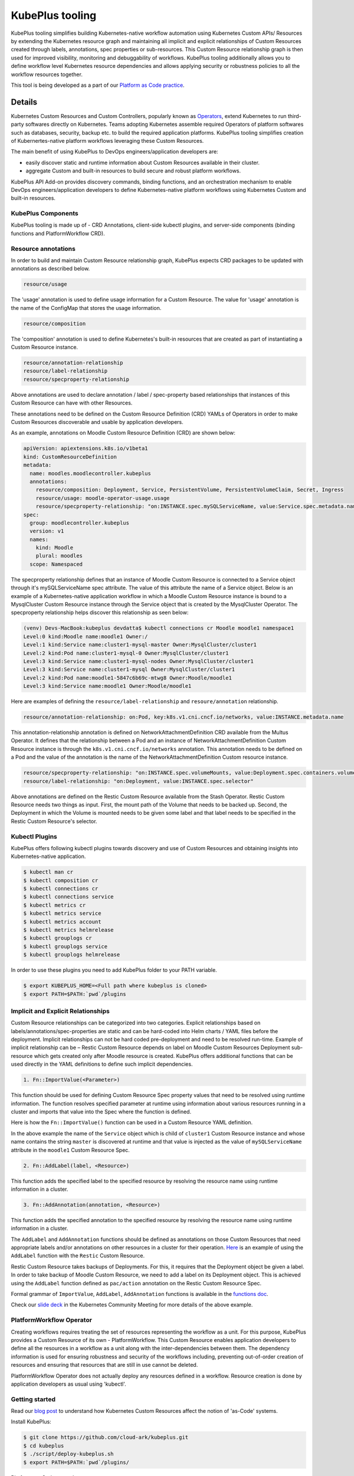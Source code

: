 =======================
KubePlus tooling
=======================

KubePlus tooling simplifies building Kubernetes-native workflow automation using Kubernetes Custom APIs/ Resources by extending the Kubernetes resource graph and maintaining all implicit and explicit relationships of Custom Resources created through labels, annotations, spec properties or sub-resources. This Custom Resource relationship graph is then used for improved visibility, monitoring and debuggability of workflows. KubePlus tooling additionally allows you to define workflow level Kubernetes resource dependencies and allows applying security or robustness policies to all the workflow resources together. 

This tool is being developed as a part of our  `Platform as Code practice`_.

.. _Platform as Code practice: https://cloudark.io/platform-as-code


--------
Details
--------

Kubernetes Custom Resources and Custom Controllers, popularly known as `Operators`_, extend Kubernetes to run third-party softwares directly on Kubernetes. Teams adopting Kubernetes assemble required Operators of platform softwares such as databases, security, backup etc. to build the required application platforms. KubePlus tooling simplifies creation of Kubernertes-native platform workflows leveraging these Custom Resources.

.. image:: ./docs/Kubernetes-native-stack-with-KubePlus.jpg
   :height: 200px
   :width: 200px
   :align: center

The main benefit of using KubePlus to DevOps engineers/application developers are:

- easily discover static and runtime information about Custom Resources available in their cluster.
- aggregate Custom and built-in resources to build secure and robust platform workflows.

KubePlus API Add-on provides discovery commands, binding functions, and an orchestration mechanism to enable DevOps engineers/application developers to define Kubernetes-native platform workflows using Kubernetes Custom and built-in resources.

.. You can think of KubePlus API Add-on as a tool that enables AWS CloudFormation/Terraform like experience when working with Kubernetes Custom Resources.

.. _Operators: https://coreos.com/operators/

.. _as Code: https://cloudark.io/platform-as-code


.. KubePlus API add-on Components
.. -------------------------------
   .. .. image:: ./docs/KubePlus-API-Addon-Components.png
..   :height: 100px
..   :width: 200 px
..   :align: center


KubePlus Components
-------------------------------
KubePlus tooling is made up of - CRD Annotations, client-side kubectl plugins, and server-side components (binding functions and PlatformWorkflow CRD).


Resource annotations
----------------------

In order to build and maintain Custom Resource relationship graph, KubePlus expects CRD packages to be updated with annotations as described below. 

.. code-block:: bash

   resource/usage

The 'usage' annotation is used to define usage information for a Custom Resource.
The value for 'usage' annotation is the name of the ConfigMap that stores the usage information.

.. code-block:: bash

   resource/composition

The 'composition' annotation is used to define Kubernetes's built-in resources that are created as part of instantiating a Custom Resource instance.


.. code-block:: bash

   resource/annotation-relationship
   resource/label-relationship
   resource/specproperty-relationship

Above annotations are used to declare annotation / label / spec-property based relationships that instances of this Custom Resource can have with other Resources.  

These annotations need to be defined on the Custom Resource Definition (CRD) YAMLs of Operators
in order to make Custom Resources discoverable and usable by application developers.

As an example, annotations on Moodle Custom Resource Definition (CRD) are shown below:

.. code-block:: yaml

  apiVersion: apiextensions.k8s.io/v1beta1
  kind: CustomResourceDefinition
  metadata:
    name: moodles.moodlecontroller.kubeplus
    annotations:
      resource/composition: Deployment, Service, PersistentVolume, PersistentVolumeClaim, Secret, Ingress
      resource/usage: moodle-operator-usage.usage
      resource/specproperty-relationship: "on:INSTANCE.spec.mySQLServiceName, value:Service.spec.metadata.name"
  spec:
    group: moodlecontroller.kubeplus
    version: v1
    names:
      kind: Moodle
      plural: moodles
    scope: Namespaced

The specproperty relationship defines that an instance of Moodle Custom Resource is connected to a Service object through it's mySQLServiceName spec attribute. The value of this attribute the name of a Service object. Below is an example of a Kubernetes-native application workflow in which a Moodle Custom Resource instance is bound to a MysqlCluster Custom Resource instance through the Service object that is created by the MysqlCluster Operator. The specproperty relationship helps discover this relationship as seen below:

.. code-block:: bash

  (venv) Devs-MacBook:kubeplus devdatta$ kubectl connections cr Moodle moodle1 namespace1
  Level:0 kind:Moodle name:moodle1 Owner:/
  Level:1 kind:Service name:cluster1-mysql-master Owner:MysqlCluster/cluster1
  Level:2 kind:Pod name:cluster1-mysql-0 Owner:MysqlCluster/cluster1
  Level:3 kind:Service name:cluster1-mysql-nodes Owner:MysqlCluster/cluster1
  Level:3 kind:Service name:cluster1-mysql Owner:MysqlCluster/cluster1
  Level:2 kind:Pod name:moodle1-5847c6b69c-mtwg8 Owner:Moodle/moodle1
  Level:3 kind:Service name:moodle1 Owner:Moodle/moodle1

Here are examples of defining the ``resource/label-relationship`` and ``resoure/annotation`` relationship.

.. code-block:: bash

  resource/annotation-relationship: on:Pod, key:k8s.v1.cni.cncf.io/networks, value:INSTANCE.metadata.name

This annotation-relationship annotation is defined on NetworkAttachmentDefinition CRD available from the Multus Operator. It defines that the relationship between a Pod and an instance of NetworkAttachmentDefinition Custom Resource instance is through the ``k8s.v1.cni.cncf.io/networks`` annotation. This annotation needs to be defined on a Pod and the value of the annotation is the name of the NetworkAttachmentDefinition Custom resource instance.

.. code-block:: bash

  resource/specproperty-relationship: "on:INSTANCE.spec.volumeMounts, value:Deployment.spec.containers.volumemounts.mountpath"
  resource/label-relationship: "on:Deployment, value:INSTANCE.spec.selector"

Above annotations are defined on the Restic Custom Resource available from the Stash Operator. Restic Custom Resource needs two things as input. First, the mount path of the Volume that needs to be backed up. Second, the Deployment in which the Volume is mounted needs to be given some label and that label needs to be specified in the Restic Custom Resource's selector.


Kubectl Plugins
------------------

KubePlus offers following kubectl plugins towards discovery and use of Custom Resources and obtaining insights into Kubernetes-native application.

.. code-block:: bash

   $ kubectl man cr
   $ kubectl composition cr
   $ kubectl connections cr
   $ kubectl connections service
   $ kubectl metrics cr
   $ kubectl metrics service
   $ kubectl metrics account
   $ kubectl metrics helmrelease
   $ kubectl grouplogs cr
   $ kubectl grouplogs service
   $ kubectl grouplogs helmrelease

In order to use these plugins you need to add KubePlus folder to your PATH variable.

.. code-block:: bash

   $ export KUBEPLUS_HOME=<Full path where kubeplus is cloned>
   $ export PATH=$PATH:`pwd`/plugins


Implicit and Explicit Relationships
------------------------------------

Custom Resource relationships can be categorized into two categories. Explicit relationships based on labels/annotations/spec-properties are static and can be hard-coded into Helm charts / YAML files before the deployment. Implicit relationships can not be hard coded pre-deployment and need to be resolved run-time. Example of implicit relationship can be – Restic Custom Resource depends on label on Moodle Custom Resources Deployment sub-resource which gets created only after Moodle resource is created. KubePlus offers additional functions that can be used directly in the YAML definitions to define such implicit dependencies. 

.. code-block:: bash

   1. Fn::ImportValue(<Parameter>)

This function should be used for defining Custom Resource Spec property values that need to be resolved using runtime information. The function resolves specified parameter at runtime using information about various resources running in a cluster and imports that value into the Spec where the function is defined.

Here is how the ``Fn::ImportValue()`` function can be used in a Custom Resource YAML definition.

.. image:: ./docs/mysql-cluster1.png
   :scale: 10%
   :align: left

.. image:: ./docs/moodle1.png
   :scale: 10%
   :align: right

In the above example the name of the ``Service`` object which is child of ``cluster1`` Custom Resource instance and whose name contains the string ``master`` is discovered at runtime and that value is injected as the value of ``mySQLServiceName`` attribute in the ``moodle1`` Custom Resource Spec.

.. code-block:: bash

   2. Fn::AddLabel(label, <Resource>)

This function adds the specified label to the specified resource by resolving the resource name using runtime information in a cluster.


.. code-block:: bash

   3. Fn::AddAnnotation(annotation, <Resource>)

This function adds the specified annotation to the specified resource by resolving the resource name using runtime information in a cluster.


The ``AddLabel`` and ``AddAnnotation`` functions should be defined as annotations on those Custom Resources that
need appropriate labels and/or annotations on other resources in a cluster for their operation.
`Here`_ is an example of using the ``AddLabel`` function with the ``Restic`` Custom Resource.

.. _Here: https://github.com/cloud-ark/kubeplus/blob/master/examples/platform-crd/moodle-mysql-restic/restic.yaml#L8

Restic Custom Resource takes backups of Deployments. For this, it requires that the Deployment object be given a label.
In order to take backup of Moodle Custom Resource, we need to add a label on its Deployment object. This is
achieved using the ``AddLabel`` function defined as ``pac/action`` annotation on the Restic Custom Resource Spec.


Formal grammar of ``ImportValue``, ``AddLabel``, ``AddAnnotation`` functions is available in the `functions doc`_.

.. _functions doc: https://github.com/cloud-ark/kubeplus/blob/master/docs/kubeplus-functions.txt


Check our `slide deck`_ in the Kubernetes Community Meeting for more details of the above example.


PlatformWorkflow Operator
--------------------------
Creating workflows requires treating the set of resources representing the workflow as a unit. For this purpose, KubePlus provides a Custom Resource of its own - PlatformWorkflow. This Custom Resource enables application developers to define all the resources in a workflow as a unit along with the inter-dependencies between them. The dependency information is used for ensuring robustness and security of the workflows including, preventing out-of-order creation of resources and ensuring that resources that are still in use cannot be deleted.

PlatformWorkflow Operator does not actually deploy any resources defined in a workflow. Resource creation is done by application developers as usual using 'kubectl'.


Getting started
----------------

Read our `blog post`_ to understand how Kubernetes Custom Resources affect the notion of 'as-Code' systems.

.. _blog post: https://medium.com/@cloudark/kubernetes-and-the-future-of-as-code-systems-b1b2de312742


Install KubePlus:

.. code-block:: bash

   $ git clone https://github.com/cloud-ark/kubeplus.git
   $ cd kubeplus
   $ ./script/deploy-kubeplus.sh
   $ export PATH=$PATH:`pwd`/plugins/


Platform-as-Code examples:

1. `Manual discovery and binding`_

.. _Manual discovery and binding: https://github.com/cloud-ark/kubeplus/blob/master/examples/moodle-with-presslabs/steps.txt


2. `Automatic discovery and binding`_

.. _Automatic discovery and binding: https://github.com/cloud-ark/kubeplus/blob/master/examples/platform-crd/steps.txt


Comparison
-----------

Check comparison of KubePlus with other `community tools`_.

.. _community tools: https://github.com/cloud-ark/kubeplus/blob/master/Comparison.md



Bug reports
------------

Follow `contributing guidelines`_ to submit bug reports.

.. _contributing guidelines: https://github.com/cloud-ark/kubeplus/blob/master/Contributing.md



KubePlus in Action
-------------------

1. Kubernetes Community Meeting notes_

.. _notes: https://discuss.kubernetes.io/t/kubernetes-weekly-community-meeting-notes/35/60

2. Kubernetes Community Meeting `slide deck`_

.. _slide deck: https://drive.google.com/open?id=1fzRLBpCLYBZoMPQhKMQDM4KE5xUh6-xU

3. Kubernetes Community Meeting demo_

.. _demo: https://www.youtube.com/watch?v=taOrKGkZpEc&feature=youtu.be



Operator FAQ
-------------

New to Operators? Checkout `Operator FAQ`_.

.. _Operator FAQ: https://github.com/cloud-ark/kubeplus/blob/master/Operator-FAQ.md






